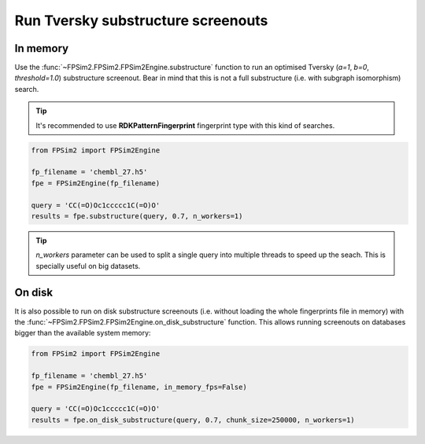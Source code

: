 .. _subs:

Run Tversky substructure screenouts
===================================

In memory
---------

Use the :func:`~FPSim2.FPSim2.FPSim2Engine.substructure` function to run an optimised Tversky (*a=1*, *b=0*, *threshold=1.0*) substructure screenout. Bear in mind that this is not a full substructure (i.e. with subgraph isomorphism) search.

.. tip::
    It's recommended to use **RDKPatternFingerprint** fingerprint type with this kind of searches.

.. code-block:: python

    from FPSim2 import FPSim2Engine
    
    fp_filename = 'chembl_27.h5'
    fpe = FPSim2Engine(fp_filename)
    
    query = 'CC(=O)Oc1ccccc1C(=O)O'
    results = fpe.substructure(query, 0.7, n_workers=1)

.. tip::
    *n_workers* parameter can be used to split a single query into multiple threads to speed up the seach. This is specially useful on big datasets.

On disk
-------

It is also possible to run on disk substructure screenouts (i.e. without loading the whole fingerprints file in memory) with the :func:`~FPSim2.FPSim2.FPSim2Engine.on_disk_substructure` function. This allows running screenouts on databases bigger than the available system memory:

.. code-block:: python

    from FPSim2 import FPSim2Engine

    fp_filename = 'chembl_27.h5'
    fpe = FPSim2Engine(fp_filename, in_memory_fps=False)

    query = 'CC(=O)Oc1ccccc1C(=O)O'
    results = fpe.on_disk_substructure(query, 0.7, chunk_size=250000, n_workers=1)
